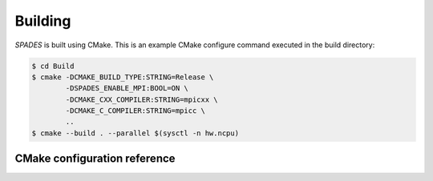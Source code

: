 .. _Building:

Building
--------

`SPADES` is built using CMake. This is an example CMake configure command executed in the build directory:

.. code-block:: console

    $ cd Build
    $ cmake -DCMAKE_BUILD_TYPE:STRING=Release \
            -DSPADES_ENABLE_MPI:BOOL=ON \
            -DCMAKE_CXX_COMPILER:STRING=mpicxx \
            -DCMAKE_C_COMPILER:STRING=mpicc \
            ..
    $ cmake --build . --parallel $(sysctl -n hw.ncpu)


CMake configuration reference
`````````````````````````````

.. cmakeval:: SPADES_DIM

   Number of physical dimensions. Default: "2"

.. cmakeval:: SPADES_ENABLE_ALL_WARNINGS

   Show most warnings for most compilers. Default: ON
.. cmakeval:: SPADES_ENABLE_CLANG_TIDY

   Compile with clang-tidy static analysis. Default: OFF

.. cmakeval:: SPADES_ENABLE_CPPCHECK

   Enable cppcheck static analysis target. Default: OFF

.. cmakeval:: SPADES_ENABLE_FCOMPARE

   Enable building fcompare when not testing. Default: OFF

.. cmakeval:: SPADES_TEST_WITH_FCOMPARE

   Check test plots against gold files. Default: OFF

.. cmakeval:: SPADES_SAVE_GOLDS

   Provide a directory in which to save golds during testing. Default: OFF

.. cmakeval:: SPADES_ENABLE_FPE_TRAP_FOR_TESTS

   Enable FPE trapping in tests. Default: ON

.. cmakeval:: SPADES_ENABLE_MPI

   Enable MPI. Default: OFF

.. cmakeval:: SPADES_ENABLE_OPENMP

   Enable OpenMP. Default: OFF

.. cmakeval:: SPADES_ENABLE_CUDA

   Enable CUDA. Default: OFF

.. cmakeval:: SPADES_ENABLE_ROCM

   Enable ROCm/HIP. Default: OFF

.. cmakeval:: SPADES_ENABLE_SYCL

   Enable Intel OneAPI SyCL. Default: OFF

.. cmakeval:: SPADES_ENABLE_TINY_PROFILE

   Enable AMReX TinyProfile support. Default: ON

.. cmakeval:: SPADES_ENABLE_DOCUMENTATION

   Enable documentation target. Default: OFF

.. cmakeval:: SPADES_ENABLE_ASAN

   Enable AddressSanitizer. Default: OFF

.. cmakeval:: SPADES_ENABLE_LSAN

   Enable LeakSanitizer. Default: OFF

.. cmakeval:: SPADES_ENABLE_UBSAN

   Enable UndefinedBehaviorSanitizer. Default: OFF

.. cmakeval:: SPADES_ENABLE_TSAN

   Enable ThreadSanitizer. Default: OFF

.. cmakeval:: SPADES_PRECISION DOUBLE.

   Floating point precision SINGLE or DOUBLE. Default: "DOUBLE"
